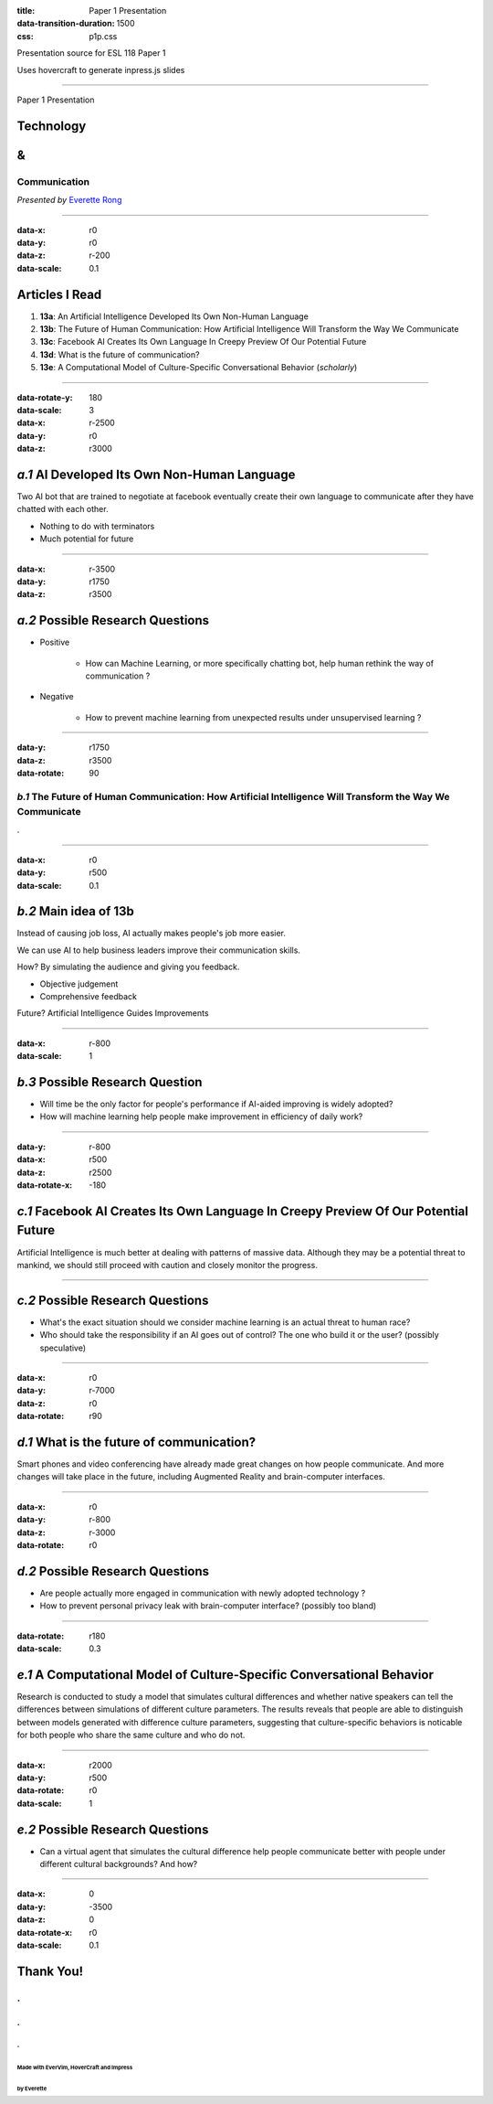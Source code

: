 :title: Paper 1 Presentation
:data-transition-duration: 1500
:css: p1p.css

Presentation source for ESL 118 Paper 1

Uses hovercraft to generate inpress.js slides

----

Paper 1 Presentation

Technology
============
&
===

Communication
---------------------------------

*Presented by* `Everette Rong <https://rongyi.blog/contact>`_

----

:data-x: r0
:data-y: r0
:data-z: r-200
:data-scale: 0.1

Articles I Read
========================

1. **13a**: An Artificial Intelligence Developed Its Own Non-Human Language

2. **13b**: The Future of Human Communication: How Artificial Intelligence Will Transform the Way We Communicate

3. **13c**: Facebook AI Creates Its Own Language In Creepy Preview Of Our Potential Future

4. **13d**: What is the future of communication?

5. **13e**: A Computational Model of Culture-Specific Conversational Behavior (`scholarly`)

----

:data-rotate-y: 180
:data-scale: 3
:data-x: r-2500
:data-y: r0
:data-z: r3000

*a.1*  AI Developed Its Own Non-Human Language
==============================================

Two AI bot that are trained to negotiate at facebook eventually create their 
own language to communicate after they have chatted with each other.

* Nothing to do with terminators
* Much potential for future

----

:data-x: r-3500
:data-y: r1750
:data-z: r3500

*a.2*  Possible Research Questions
=========================================

* Positive

    * How can Machine Learning, or more specifically chatting bot, help human rethink the way of communication ?

* Negative

    * How to prevent machine learning from unexpected results under unsupervised learning ?

----

:data-y: r1750
:data-z: r3500
:data-rotate: 90

*b.1*  The Future of Human Communication: How Artificial Intelligence Will Transform the Way We Communicate
--------------------------------------------------------------------------------------------------------------

.

----

:data-x: r0
:data-y: r500
:data-scale: 0.1

*b.2*  Main idea of 13b
=========================

Instead of causing job loss, AI actually makes people's job more easier.

We can use AI to help business leaders improve their communication skills.

How? By simulating the audience and giving you feedback.

* Objective judgement

* Comprehensive feedback

Future? Artificial Intelligence Guides Improvements

----

:data-x: r-800
:data-scale: 1

*b.3*  Possible Research Question
=================================

* Will time be the only factor for people's performance if AI-aided improving is
  widely adopted?

* How will machine learning help people make improvement in efficiency of daily
  work?

----

:data-y: r-800
:data-x: r500
:data-z: r2500
:data-rotate-x: -180

*c.1*  Facebook AI Creates Its Own Language In Creepy Preview Of Our Potential Future
======================================================================================

Artificial Intelligence is much better at dealing with patterns of massive data.
Although they may be a potential threat to mankind, we should still proceed with
caution and closely monitor the progress.

----


*c.2*  Possible Research Questions
===================================

* What's the exact situation should we consider machine learning is an actual
  threat to human race?

* Who should take the responsibility if an AI goes out of control? The one who
  build it or the user? (possibly speculative)

----

:data-x: r0
:data-y: r-7000
:data-z: r0
:data-rotate: r90

*d.1*  What is the future of communication?
===========================================

Smart phones and video conferencing have already made great changes on how
people communicate. And more changes will take place in the future, including
Augmented Reality and brain-computer interfaces.

----

:data-x: r0
:data-y: r-800
:data-z: r-3000
:data-rotate: r0

*d.2*  Possible Research Questions
====================================

* Are people actually more engaged in communication with newly adopted technology
  ?

* How to prevent personal privacy leak with brain-computer interface?
  (possibly too bland)

----

:data-rotate: r180
:data-scale: 0.3

*e.1*  A Computational Model of Culture-Specific Conversational Behavior
=========================================================================

Research is conducted to study a model that simulates cultural differences
and whether native speakers can tell the differences between simulations of
different culture parameters. The results reveals that people are able to
distinguish between models generated with difference culture parameters,
suggesting that culture-specific behaviors is noticable for both people who
share the same culture and who do not.

----

:data-x: r2000
:data-y: r500
:data-rotate: r0
:data-scale: 1

*e.2*  Possible Research Questions
======================================

* Can a virtual agent that simulates the cultural difference help people
  communicate better with people under different cultural backgrounds?
  And how?

----

:data-x: 0
:data-y: -3500
:data-z: 0
:data-rotate-x: r0
:data-scale: 0.1

**Thank You!**
===============

.
---
.
....
.
^^^
Made with EverVim, HoverCraft and Impress
""""""""""""""""""""""""""""""""""""""""""
by Everette
""""""""""""""

